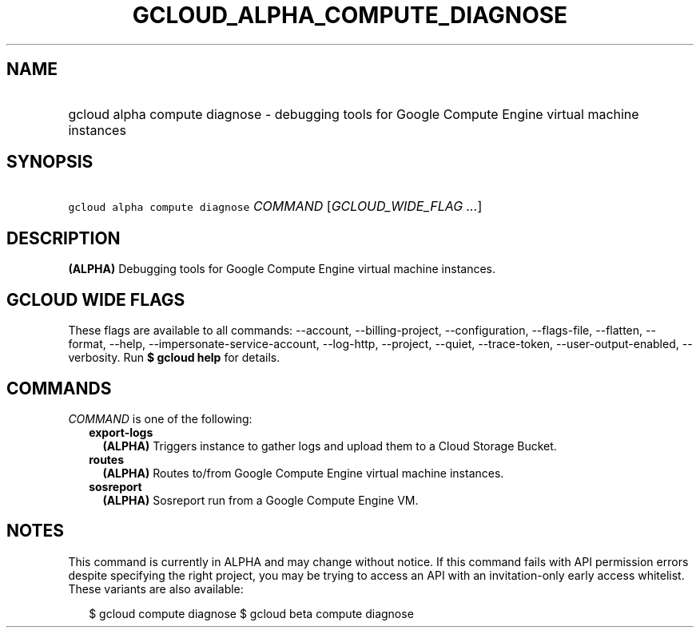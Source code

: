 
.TH "GCLOUD_ALPHA_COMPUTE_DIAGNOSE" 1



.SH "NAME"
.HP
gcloud alpha compute diagnose \- debugging tools for Google Compute Engine virtual machine instances



.SH "SYNOPSIS"
.HP
\f5gcloud alpha compute diagnose\fR \fICOMMAND\fR [\fIGCLOUD_WIDE_FLAG\ ...\fR]



.SH "DESCRIPTION"

\fB(ALPHA)\fR Debugging tools for Google Compute Engine virtual machine
instances.



.SH "GCLOUD WIDE FLAGS"

These flags are available to all commands: \-\-account, \-\-billing\-project,
\-\-configuration, \-\-flags\-file, \-\-flatten, \-\-format, \-\-help,
\-\-impersonate\-service\-account, \-\-log\-http, \-\-project, \-\-quiet,
\-\-trace\-token, \-\-user\-output\-enabled, \-\-verbosity. Run \fB$ gcloud
help\fR for details.



.SH "COMMANDS"

\f5\fICOMMAND\fR\fR is one of the following:

.RS 2m
.TP 2m
\fBexport\-logs\fR
\fB(ALPHA)\fR Triggers instance to gather logs and upload them to a Cloud
Storage Bucket.

.TP 2m
\fBroutes\fR
\fB(ALPHA)\fR Routes to/from Google Compute Engine virtual machine instances.

.TP 2m
\fBsosreport\fR
\fB(ALPHA)\fR Sosreport run from a Google Compute Engine VM.


.RE
.sp

.SH "NOTES"

This command is currently in ALPHA and may change without notice. If this
command fails with API permission errors despite specifying the right project,
you may be trying to access an API with an invitation\-only early access
whitelist. These variants are also available:

.RS 2m
$ gcloud compute diagnose
$ gcloud beta compute diagnose
.RE

